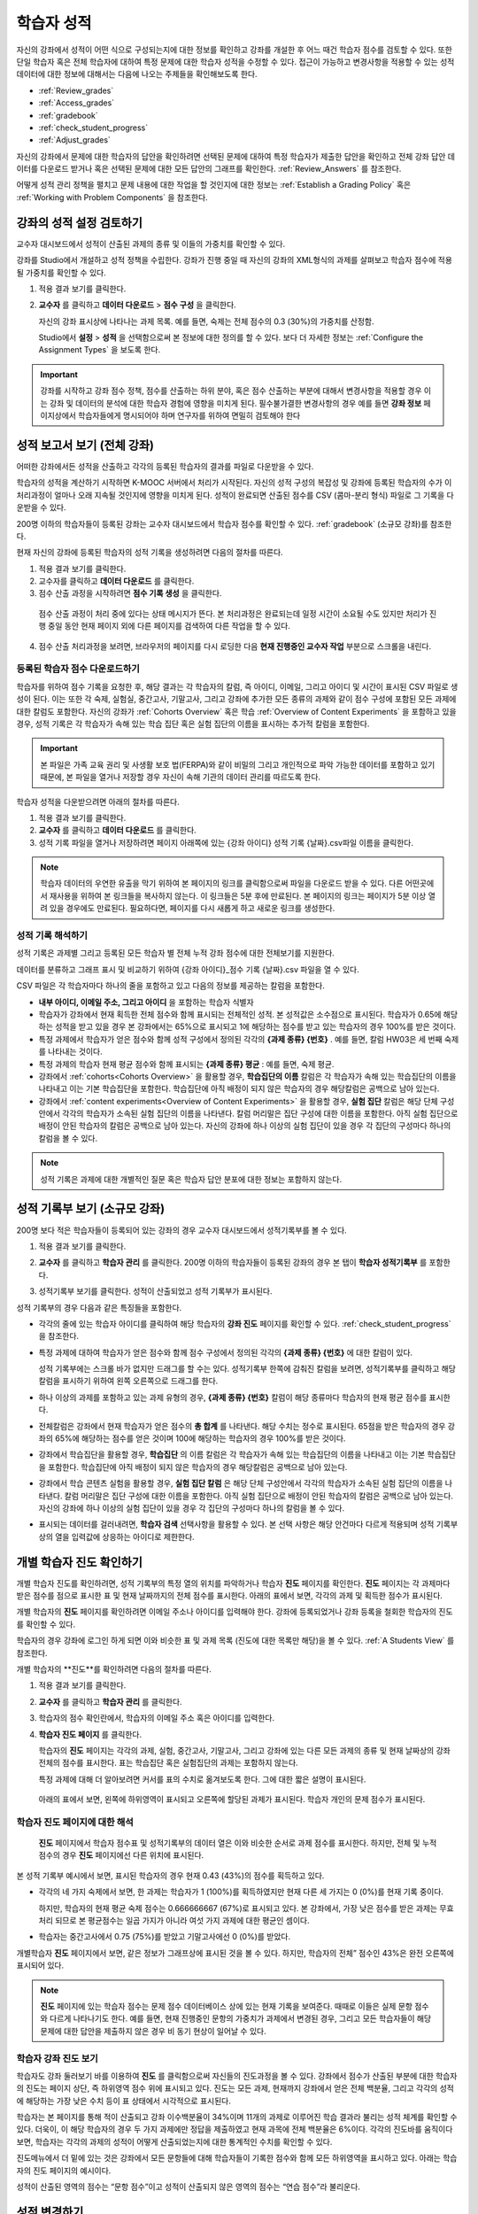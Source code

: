 .. _Grades:

############################
학습자 성적
############################

자신의 강좌에서 성적이 어떤 식으로 구성되는지에 대한 정보를 확인하고 강좌를 개설한 후 어느 때건 학습자 점수를 검토할 수 있다. 또한 단일 학습자 혹은 전체 학습자에 대하여 특정 문제에 대한 학습자 성적을 수정할 수 있다. 접근이 가능하고 변경사항을 적용할 수 있는 성적 데이터에 대한 정보에 대해서는 다음에 나오는 주제들을 확인해보도록 한다.   

* :ref:`Review_grades`

* :ref:`Access_grades`

* :ref:`gradebook`

* :ref:`check_student_progress`

* :ref:`Adjust_grades`

자신의 강좌에서 문제에 대한 학습자의 답안을 확인하려면 선택된 문제에 대하여 특정 학습자가 제출한 답안을 확인하고 전체 강좌 답안 데이터를 다운로드 받거나 혹은 선택된 문제에 대한 모든 답안의 그래프를 확인한다. :ref:`Review_Answers` 를 참조한다. 

어떻게 성적 관리 정책을 펼치고 문제 내용에 대한 작업을 할 것인지에 대한 정보는 :ref:`Establish a Grading Policy` 혹은 :ref:`Working with Problem Components` 을 참조한다. 


.. _Review_grades:

********************************************************
강좌의 성적 설정 검토하기
********************************************************

교수자 대시보드에서 성적이 산출된 과제의 종류 및 이들의 가중치를 확인할 수 있다. 

강좌를 Studio에서 개설하고 성적 정책을 수립한다. 강좌가 진행 중일 때 자신의 강좌의 XML형식의 과제를 살펴보고 학습자 점수에 적용될 가중치를 확인할 수 있다.  

..  DOC-290: research this statement before including anything like it: Below the list of graded assignment types and their weights, each *public* subsection and unit that contains an assignment is listed.

#. 적용 결과 보기를 클릭한다. 

#. **교수자** 를 클릭하고 **데이터 다운로드** > **점수 구성** 을 클릭한다.

   자신의 강좌 표시상에 나타나는 과제 목록. 예를 들면, 숙제는 전체 점수의 0.3 (30%)의 가중치를 산정함.  

   .. image:: ../../../shared/building_and_running_chapters/Images/Grading_Configuration.png
     :alt: XML of course assignment types and weights for grading

   Studio에서 **설정** > **성적** 을 선택함으로써 본 정보에 대한 정의를 할 수 있다. 보다 더 자세한 정보는 :ref:`Configure the Assignment Types` 을 보도록 한다. 

   .. image:: ../../../shared/building_and_running_chapters/Images/Grading_Configuration_Studio.png
     :alt: Studio example of homework assignment type and grading weight

.. important:: 강좌를 시작하고 강좌 점수 정책, 점수를 산출하는 하위 분야, 혹은 점수 산출하는 부분에 대해서 변경사항을 적용할 경우 이는 강좌 및 데이터의 분석에 대한 학습자 경험에 영향을 미치게 된다. 필수불가결한 변경사항의 경우 예를 들면 **강좌 정보** 페이지상에서 학습자들에게 명시되어야 하며 연구자를 위하여 면밀히 검토해야 한다

.. _Access_grades:

********************************************************
성적 보고서 보기 (전체 강좌)
********************************************************

어떠한 강좌에서든 성적을 산출하고 각각의 등록된 학습자의 결과를 파일로 다운받을 수 있다. 

학습자의 성적을 계산하기 시작하면 K-MOOC 서버에서 처리가 시작된다. 자신의 성적 구성의 복잡성 및 강좌에 등록된 학습자의 수가 이 처리과정이 얼마나 오래 지속될 것인지에 영향을 미치게 된다. 성적이 완료되면 산출된 점수를 CSV (콤마-분리 형식) 파일로 그 기록을 다운받을 수 있다.

200명 이하의 학습자들이 등록된 강좌는 교수자 대시보드에서 학습자 점수를 확인할 수 있다. :ref:`gradebook` (소규모 강좌)를 참조한다.

현재 자신의 강좌에 등록된 학습자의 성적 기록을 생성하려면 다음의 절차를 따른다.

#. 적용 결과 보기를 클릭한다. 

#. 교수자를 클릭하고 **데이터 다운로드** 를 클릭한다. 

#. 점수 산출 과정을 시작하려면 **점수 기록 생성** 을 클릭한다.

  점수 산출 과정이 처리 중에 있다는 상태 메시지가 뜬다. 본 처리과정은 완료되는데 일정 시간이 소요될 수도 있지만 처리가 진행 중일 동안 현재 페이지 외에 다른 페이지를 검색하여 다른 작업을 할 수 있다.

4. 점수 산출 처리과정을 보려면, 브라우저의 페이지를 다시 로딩한 다음 **현재 진행중인 교수자 작업** 부분으로 스크롤을 내린다.  

==========================================
등록된 학습자 점수 다운로드하기
==========================================

학습자를 위하여 점수 기록을 요청한 후, 해당 결과는 각 학습자의 칼럼, 즉 아이디, 이메일, 그리고 아이디 및 시간이 표시된 CSV 파일로 생성이 된다. 이는 또한 각 숙제, 실험실, 중간고사, 기말고사, 그리고 강좌에 추가한 모든 종류의 과제와 같이 점수 구성에 포함된 모든 과제에 대한 칼럼도 포함한다. 자신의 강좌가 :ref:`Cohorts Overview` 혹은 학습 :ref:`Overview of Content Experiments` 을 포함하고 있을 경우, 성적 기록은 각 학습자가 속해 있는 학습 집단 혹은 실험 집단의 이름을 표시하는 추가적 칼럼을 포함한다.   


.. important:: 본 파일은 가족 교육 권리 및 사생활 보호 법(FERPA)와 같이 비밀의 그리고 개인적으로 파악 가능한 데이터를 포함하고 있기 때문에, 본 파일을 열거나 저장할 경우 자신이 속해 기관의 데이터 관리를 따르도록 한다.   

학습자 성적을 다운받으려면 아래의 절차를 따른다. 

#. 적용 결과 보기를 클릭한다. 

#. **교수자** 를 클릭하고 **데이터 다운로드** 를 클릭한다.  

#. 성적 기록 파일을 열거나 저장하려면 페이지 아래쪽에 있는 {강좌 아이디} 성적 기록 {날짜}.csv파일 이름을 클릭한다.  


.. note:: 학습자 데이터의 우연한 유출을 막기 위하여 본 페이지의 링크를 클릭함으로써 파일을 다운로드 받을 수 있다. 다른 어떤곳에서 재사용을 위하여 본 링크들을 복사하지 않는다. 이 링크들은 5분 후에 만료된다. 본 페이지의 링크는 페이지가 5분 이상 열려 있을 경우에도 만료된다. 필요하다면, 페이지를 다시 새롭게 하고 새로운 링크를 생성한다.

.. _Interpret the Grade Report:

=====================================
성적 기록 해석하기
=====================================

성적 기록은 과제별 그리고 등록된 모든 학습자 별 전체 누적 강좌 점수에 대한 전체보기를 지원한다. 

데이터를 분류하고 그래프 표시 및 비교하기 위하여 {강좌 아이디}_점수 기록 {날짜}.csv 파일을 열 수 있다.  

.. image:: ../../../shared/building_and_running_chapters/Images/Grade_Report.png
  :alt: A course grade report, opened in Excel, showing the grades acheived by 
        students on several homework assignments and the midterm

CSV 파일은 각 학습자마다 하나의 줄을 포함하고 있고 다음의 정보를 제공하는 칼럼을 포함한다. 

* **내부 아이디, 이메일 주소, 그리고 아이디** 을 포함하는 학습자 식별자

* 학습자가 강좌에서 현재 획득한 전체 점수와 함께 표시되는 전체적인 성적. 본 성적값은 소수점으로 표시된다. 학습자가 0.65에 해당하는 성적을 받고 있을 경우 본 강좌에서는 65%으로 표시되고 1에 해당하는 점수를 받고 있는 학습자의 경우 100%를 받은 것이다.

* 특정 과제에서 학습자가 얻은 점수와 함께 성적 구성에서 정의된 각각의 **{과제 종류} {번호}** . 예를 들면, 칼럼 HW03은 세 번째 숙제를 나타내는 것이다. 

* 특정 과제의 학습자 현재 평균 점수와 함께 표시되는 **{과제 종류} 평균** : 예를 들면, 숙제 평균. 

* 강좌에서 :ref:`cohorts<Cohorts Overview>` 을 활용할 경우, **학습집단의 이름** 칼럼은 각 학습자가 속해 있는 학습집단의 이름을 나타내고 이는 기본 학습집단을 포함한다. 학습집단에 아직 배정이 되지 않은 학습자의 경우 해당칼럼은 공백으로 남아 있는다. 

* 강좌에서 :ref:`content experiments<Overview of Content Experiments>` 을 활용할 경우, **실험 집단** 칼럼은 해당 단체 구성안에서 각각의 학습자가 소속된 실험 집단의 이름을 나타낸다. 칼럼 머리말은 집단 구성에 대한 이름을 포함한다. 아직 실험 집단으로 배정이 안된 학습자의 칼럼은 공백으로 남아 있는다. 자신의 강좌에 하나 이상의 실험 집단이 있을 경우 각 집단의 구성마다 하나의 칼럼을 볼 수 있다.  

.. note:: 성적 기록은 과제에 대한 개별적인 질문 혹은 학습자 답안 분포에 대한 정보는 포함하지 않는다. 

.. _gradebook:

********************************************************
성적 기록부 보기 (소규모 강좌)
********************************************************

200명 보다 적은 학습자들이 등록되어 있는 강좌의 경우 교수자 대시보드에서 성적기록부를 볼 수 있다. 

#. 적용 결과 보기를 클릭한다. 

#. **교수자** 를 클릭하고 **학습자 관리** 를 클릭한다. 200명 이하의 학습자들이 등록된 강좌의 경우 본 탭이 **학습자 성적기록부** 를 포함한다.

#. 성적기록부 보기를 클릭한다. 성적이 산출되었고 성적 기록부가 표시된다. 

   .. image:: ../../../shared/building_and_running_chapters/Images/Student_Gradebook.png
     :alt: Course gradebook with rows for students and columns for assignment
         types

성적 기록부의 경우 다음과 같은 특징들을 포함한다. 

* 각각의 줄에 있는 학습자 아이디를 클릭하여 해당 학습자의 **강좌 진도** 페이지를 확인할 수 있다. :ref:`check_student_progress` 을 참조한다. 

* 특정 과제에 대하여 학습자가 얻은 점수와 함께 점수 구성에서 정의된 각각의 **{과제 종류} {번호}** 에 대한 칼럼이 있다.

  성적 기록부에는 스크롤 바가 없지만 드래그를 할 수는 있다. 성적기록부 한쪽에 감춰진 칼럼을 보려면, 성적기록부를 클릭하고 해당 칼럼을 표시하기 위하여 왼쪽 오른쪽으로 드래그를 한다. 

* 하나 이상의 과제를 포함하고 있는 과제 유형의 경우, **{과제 종류} {번호}** 칼럼이 해당 종류마다 학습자의 현재 평균 점수를 표시한다. 

* 전체칼럼은 강좌에서 현재 학습자가 얻은 점수의 **총 합계** 를 나타낸다. 해당 수치는 정수로 표시된다. 65점을 받은 학습자의 경우 강좌의 65%에 해당하는 점수를 얻은 것이며 100에 해당하는 학습자의 경우 100%를 받은 것이다.

* 강좌에서 학습집단을 활용할 경우, **학습집단** 의 이름 칼럼은 각 학습자가 속해 있는 학습집단의 이름을 나타내고 이는 기본 학습집단을 포함한다. 학습집단에 아직 배정이 되지 않은 학습자의 경우 해당칼럼은 공백으로 남아 있는다. 

* 강좌에서 학습 콘텐츠 실험을 활용할 경우, **실험 집단 칼럼** 은 해당 단체 구성안에서 각각의 학습자가 소속된 실험 집단의 이름을 나타낸다. 칼럼 머리말은 집단 구성에 대한 이름을 포함한다. 아직 실험 집단으로 배정이 안된 학습자의 칼럼은 공백으로 남아 있는다. 자신의 강좌에 하나 이상의 실험 집단이 있을 경우 각 집단의 구성마다 하나의 칼럼을 볼 수 있다. 

* 표시되는 데이터를 걸러내려면, **학습자 검색** 선택사항을 활용할 수 있다. 본 선택 사항은 해당 안건마다 다르게 적용되며 성적 기록부상의 열을 입력값에 상응하는 아이디로 제한한다.  

.. _check_student_progress:

****************************************
개별 학습자 진도 확인하기
****************************************

개별 학습자 진도를 확인하려면, 성적 기록부의 특정 열의 위치를 파악하거나 학습자 **진도** 페이지를 확인한다. **진도** 페이지는 각 과제마다 받은 점수를 점으로 표시한 표 및 현재 날짜까지의 전체 점수를 표시한다. 아래의 표에서 보면, 각각의 과제 및 획득한 점수가 표시된다.

개별 학습자의 **진도** 페이지를 확인하려면 이메일 주소나 아이디를 입력해야 한다. 강좌에 등록되었거나 강좌 등록을 철회한 학습자의 진도를 확인할 수 있다. 

학습자의 경우 강좌에 로그인 하게 되면 이와 비슷한 표 및 과제 목록 (진도에 대한 목록만 해당)을 볼 수 있다. :ref:`A Students View` 를 참조한다.  

개별 학습자의 **진도**를 확인하려면 다음의 절차를 따른다.

#. 적용 결과 보기를 클릭한다. 

#. **교수자** 를 클릭하고 **학습자 관리** 를 클릭한다. 

#. 학습자의 점수 확인란에서, 학습자의 이메일 주소 혹은 아이디를 입력한다. 


#. **학습자 진도 페이지** 를 클릭한다. 

   학습자의 **진도** 페이지는 각각의 과제, 실험, 중간고사, 기말고사, 그리고 강좌에 있는 다른 모든 과제의 종류 및 현재 날짜상의 강좌 전체의 점수를 표시한다. 표는 학습집단 혹은 실험집단의 과제는 포함하지 않는다. 

   .. image:: ../../../shared/building_and_running_chapters/Images/Student_Progress.png
    :alt: Progress page chart for a student: includes a column graph with the 
          score acheived for each assignment 

   특정 과제에 대해 더 알아보려면 커서를 표의 수치로 옮겨보도록 한다. 그에 대한 짧은 설명이 표시된다. 

   .. image:: ../../../shared/building_and_running_chapters/Images/Student_Progress_mouseover.png
    :alt: Progress page with a tooltip for the X that was graphed for the last
          homework assignment, which indicates that the lowest homework score
          is dropped

  아래의 표에서 보면, 왼쪽에 하위영역이 표시되고 오른쪽에 할당된 과제가 표시된다. 학습자 개인의 문제 점수가 표시된다.  

   .. image:: ../../../shared/building_and_running_chapters/Images/Student_Progress_list.png
    :alt: Bottom portion of a Progress page for the same student with the 
          score acheived for each problem in the first course subsection 

=============================================
학습자 진도 페이지에 대한 해석
=============================================

 **진도** 페이지에서 학습자 점수표 및 성적기록부의 데이터 열은 이와 비슷한 순서로 과제 점수를 표시한다. 하지만, 전체 및 누적 점수의 경우 **진도** 페이지에선 다른 위치에 표시된다. 

본 성적 기록부 예시에서 보면, 표시된 학습자의 경우 현재 0.43 (43%)의 점수를 획득하고 있다.  

.. image:: ../../../shared/building_and_running_chapters/Images/Grade_Report_example.png
 :alt: A course grade report with a single student's information indicated by 
       a rectangle

* 각각의 네 가지 숙제에서 보면, 한 과제는 학습자가 1 (100%)를 획득하였지만 현재 다른 세 가지는 0 (0%)를 현재 기록 중이다. 

  하지만, 학습자의 현재 평균 숙제 점수는 0.666666667 (67%)로 표시되고 있다. 본 강좌에서, 가장 낮은 점수를 받은 과제는 무효처리 되므로 본 평균점수는 일곱 가지가 아니라 여섯 가지 과제에 대한 평균인 셈이다.

* 학습자는 중간고사에서 0.75 (75%)를 받았고 기말고사에선 0 (0%)를 받았다.

개별학습자 **진도** 페이지에서 보면, 같은 정보가 그래프상에 표시된 것을 볼 수 있다. 하지만, 학습자의 전체” 점수인 43%은 완전 오른쪽에 표시되어 있다. 

.. image:: ../../../shared/building_and_running_chapters/Images/Student_Progress.png
 :alt: Progress page for a student also included on the grade report: includes 
       a column graph with the grade acheived for each assignment 

 **진도** 페이지의 표는 강좌에서 제시한 점수 범위를 y축에 표시하고 있다. 본 예시에서는 이수 점수가 60%이고 그렇기 때문에 0.60을 기록한 학습자 끝부터 그 이후까지가 수료증을 받게 된다. 

.. note::  **진도** 페이지에 있는 학습자 점수는 문제 점수 데이터베이스 상에 있는 현재 기록을 보여준다. 때때로 이들은 실제 문항 점수와 다르게 나타나기도 한다. 예를 들면, 현재 진행중인 문항의 가중치가 과제에서 변경된 경우, 그리고 모든 학습자들이 해당 문제에 대한 답안을 제출하지 않은 경우 비 동기 현상이 일어날 수 있다.  

.. _A Students View:

=============================================
학습자 강좌 진도 보기
=============================================

학습자도 강좌 둘러보기 바를 이용하여 **진도** 를 클릭함으로써 자신들의 진도과정을 볼 수 있다. 강좌에서 점수가 산출된 부분에 대한 학습자의 진도는 페이지 상단, 즉 하위영역 점수 위에 표시되고 있다. 진도는 모든 과제, 현재까지 강좌에서 얻은 전체 백분율, 그리고 각각의 성적에 해당하는 가장 낮은 수치 등이 표 상태에서 시각적으로 표시된다. 
 
.. image:: ../../../shared/building_and_running_chapters/Images/StudentView_GradeCutoffs.png
 :alt: Image of a student's Course Progress page with the grade cutoffs legend
       highlighted
 
학습자는 본 페이지를 통해 적이 산출되고 강좌 이수백분율이 34%이며 11개의 과제로 이루어진 학습 결과라 불리는 성적 체계를 확인할 수 있다. 더욱이, 이 해당 학습자의 경우 두 가지 과제에만 정답을 제출하였고 현재 과목에 전체 백분율은 6%이다. 각각의 진도바를 움직이다 보면, 학습자는 각각의 과제의 성적이 어떻게 산출되었는지에 대한 통계적인 수치를 확인할 수 있다. 
 
진도메뉴에서 더 밑에 있는 것은 강좌에서 모든 문항들에 대해 학습자들이 기록한 점수와 함께 모든 하위영역을 표시하고 있다. 아래는 학습자의 진도 페이지의 예시이다. 
 
.. image:: ../../../shared/building_and_running_chapters/Images/StudentView_Problems.png
   :width: 800
   :alt: Image of a student's Course Progress page with problems highlighted
 
성적이 산출된 영역의 점수는 “문항 점수”이고 성적이 산출되지 않은 영역의 점수는 “연습 점수”라 불리운다. 

.. _Adjust_grades:

***********************************
성적 변경하기
***********************************

학습자들이 답안을 제시하려고 한 이후 문제를 변경하거나 설정사항을 변경하게 되면 학습자의 점수에 영향을 미치게 된다. Studio에서 문제 변경을 하기 위한 정보를 확인하려면 :ref:`Modifying a Released Problem` 를 참조하도록 한다. 

정정이나 변경이 불가피하기 때문에 이에 대하여 영향을 받은 학습자들의 점수를 다시 매기려면 다음의 절차를 따르도록 한다.

* 제출된 답안에 대한 점수를 다시 매겨서 해당 문제에 대하여 학습자를 재평가한다. 강좌에 등록된 단일 혹은 전체 학습자를 위해 해당 문제의 점수를 다시 산출할 수 있다. :ref:`rescore` 를 참조한다.

* 학습자가 문제를 풀기 위하여 시도한 횟수를 0으로 조정하여 학습자가 다시 시도할 수 있도록 한다. 강좌에 등록된 한 명 혹은 모든 학습자의 문제 해결 시도횟수를 조정할 수 있다. :ref:`reset_attempts` 을 참조한다.

* 학습자의 데이터 베이스를 삭제시키거나 혹은 해당 문제의 “상태”를 삭제한다. 한번에 한 명의 학습자 기록을 삭제할 수 있다. 예를 들면, 오직 적은 수의 학습자들만이 답안을 제출한 이후 출제한 문제를 변경할 수 있다는 것이다. 이러한 상황을 바로잡으려면, 문제를 제출하고 이로 인해서 영향을 받은 학습자 상태를 삭제함으로써 이들이 해당 문제를 다시 풀 수 있도록 해야 한다. :ref:`delete_state` 를 참조한다.    

학습자 점수를 변경하려면 수정된 문제 단독의 소재지 식별자가 필요하다. :ref:`find_URL` 를 참조한다. 

.. _find_URL:

==================================================
문제에 대한 단독 위치 식별자 찾기
==================================================

강좌에서 각각의 문제를 출제할 경우, 그에 대한 단독 위치 식별자를 할당한다. 해당 문제에 대한 점수 변경을 할 경우, 혹은 그에 대한 데이터를 볼 경우, 문제 위치를 파악해야 한다. 

해당 문제에 대한 단독 위치 식별자를 찾기 위해선 다음과 같은 절차를 따른다.   

#. 적용 결과 보기를 클릭한다. 

#. 강좌 내용을 클릭하고 해당 문제를 포함하고 있는 부분을 찾는다. 

#. 문제를 표시하고 강좌 운영팀 오류 검출 정보를 클릭한다. 

   **위치** 를 포함하여 해당 문제에 대한 정보가 표시된다.  

   .. image:: ../../../shared/building_and_running_chapters/Images/Problem_URL.png
    :alt: The Staff Debug view of a problem with the location identifier 
          indicated

4. 문제의 위치를 복사하려면 전체 위치를 선택하고 오른쪽 클릭을 한 후  **복사하기** 를 선택한다. 강좌 운영팀 오류 검출 보기를 닫으려면 뷰어 밖에 있는 브라우저 페이지를 클릭한다. 


.. _rescore:

==========================================
학습자 답안 성적 다시 매기기
==========================================

강좌에서 제시한 모든 문제마다 정답이 있고 허용된 혹은 받아들여질 수 있는 대안이 포함되어 있을 수 있다. 이러한 수치에 변화를 적용하게 되면 이미 제출한 답안들에 대한 성적을 다시 매길 수 있다. 각각의 문제마다 단일 학습자가 제출한 답안에 대해 성적을 다시 매길 수 있고 혹은 전체 등록된 학습자가 제출한 답안을 다시 매길 수 있다. 

.. note:: Studio 상에서 정답으로 표기된 문제들만 성적을 다시 매길 수 있다. 이러한 절차는 외부 채점자가 점수를 산출한 문제에 대해 점수를 다시 매길 경우 활용할 수 없다. 

개별 학습자 답안 성적 다시 매기기
-----------------------------------------------

개별 학습자 답안의 성적을 다시 매기려면, 학습자의 아이디 혹은 이메일 주소가 필요하다. 

#. 적용 결과 보기를 클릭한다. 

#. **강좌 내용** 을 클릭하고 성적을 다시 매기고자 하는 문제를 포함하고 있는 부분을 검색한다. 

#. 문제를 표시하고 강좌 운영팀 오류 검출 정보를 클릭한다. 강좌 운영팀 오류 검출 뷰어가 열린다. 

#. **아이디** 에 학습자 이메일 주소나 아이디를 입력하고 학습자 제출 답안 성적 다시 매기기를 클릭한다. 성공적으로 변경하였을 경우 메시지가 뜬다. 

#. 강좌 운영팀 오류 검출 뷰어를 닫으려면 뷰어 밖에 있는 브라우저 페이지를 클릭한다. 

모든 학습자의 답안 성적 다시 매기기
------------------------------------

점수를 다시 매기고자 하는 문제를 파악하려면 위치 식별자가 있어야 한다.  :ref:`find_URL` 를 참조한다. 문제에 대한 성적을 다시 매기려면 다음의 절차를 따른다. 

#. 적용 결과 보기를 클릭한다. 

#. **교수자** 를 클릭하고 **학습자 관리** 를 클릭한다.  

#. **강좌 점수 관리 페이지** 에서 단독 문제 식별자를 입력하고 **모든 학습자 답안 성적 다시 매기기** 를 클릭한다. 

#. 점수 다시 매기기 처리과정이 진행 중이라는 대화창을 보면 **OK** 를 클릭한다. 

   본 처리 과정은 등록된 모든 학습자들을 완료함에 따라 시간이 어느 정도 걸릴 수도 있다. 본 처리과정은 배경상태에서 진행되기 때문에 본 페이지를 벗어나 처리가 진행 중일 동안 다른 작업을 수행할 수 있다. 

6. 성적 다시 매기기 절차의 결과를 보려면 **학습자 배경 작업 기록 보이기나 문제 배경 작업 기록 보이기** 를 클릭한다. 

  표는 각각의 학습자 혹은 문제마다 성적 다시 매기기의 절차 상태를 표시한다. 

.. note:: 개별 학습자가 문항에 대해 제출한 답안에 대해서 비슷한 절차를 활용하여 성적을 다시 매길 수 있다. **학습자 별 점수 조정 페이지** 를 통해 학습자 이메일 주소나 아이디 및 단독 문제 식별자를 입력하고 **학습자 답안 성적 다시 매기기** 를 클릭한다. 

.. _reset_attempts:

=====================================
학습자 문제 해결횟수 재설정
=====================================

문제를 제출하고 나면 학습자가 정답을 구하기 위해 시도하는 횟수에 제한을 둘 수 있다. 예상치 못한 문제가 일어날 경우, 특정 학습자의 문제 해결 횟수 시도를 0으로 재설정하여 학습자가 다시 문제 해결을 할 수 있도록 할 수 있다. 예기치 못한 행동이 강좌에 있는 모든 학습자들에게 영향을 미치게 될 경우, 모든 학습자들의 문제 해결 횟수를 0으로 재설정 할 수 있다.  

개별 학습자 문제 해결 횟수 재설정
---------------------------------------------

개별 학습자의 문제 해결 횟수를 0으로 재설정 하려면 학습자의 아이디 혹은 이메일 주소가 필요하다. 

#. 적용 결과 보기를 클릭한다. 

#. **강좌 내용** 을 클릭하고 재설정 하고자 하는 문제가 포함된 부분을 검색한다. 

#. 문제를 표시하고 **강좌 운영팀 오류 검색 정보** 를 클릭한다. 강좌 운영팀 오류 검색 뷰어가 열린다.

#. 아이디란에 학습자의 이메일 주소 혹은 아이디를 입력하고 **학습자 답안 시도 횟수 재설정하기** 를 클릭한다. 성공적으로 조정되었을 경우 메시지가 뜬다. 

#. 강좌 운영팀 오류 검색 뷰어를 닫으려면, 뷰어 밖에 있는 브라우저 페이지를 클릭한다. 

모든 학습자 문제 해결 횟수 재설정

------------------------------------

모든 학습자 문제 해결 횟수를 재설정 하려면 문제의 고유 식별자가 필요하다. :ref:`find_URL` 를 참조한다. 모든 학습자 문제 해결 횟수를 재설정 하려면 다음의 절차를 따른다. 

#. 적용 결과 보기를 클릭한다. 

#. **교수자** 를 클릭하고 **학습자 관리** 를 클릭한다.

#. 등록된 모든 학습자들의 문제 해결 횟수를 재설정 하려면 과목별 점수 변경 페이지에서 작업하도록 한다. 고유 문제 위치를 입력하고 모든 학습자 문제 해결 횟수 재설정을 클릭한다. 

#. 재설정 처리가 진행 중이라는 대화창이 뜬다. OK를 클릭한다. 

   본 처리과정은 완료되는데 까지 시간이 걸릴 수도 있다. 처리과정은 배경상태에서 진행되기 때문에 현재 페이지를 벗어나 처리가 진행되는 동안 다른 작업을 수행할 수도 있다.

5. 재설정  처리에 대한 결과를 보려면, **학습자 배경 작업 기록 보이기나 문제 배경 작업 기록 보이기를 클릭한다**.

   각각의 학습자 혹은 문제에 대한 해결횟수 재설정 처리과정이 표에 표시된다. 

.. note:: 이와 비슷한 절차를 활용하여 개별 학습자의 문제 해결 횟수를 재설정 할 수도 있다. **학습자별 점수** 변경페이지에서 학습자 이메일 주소나 아이디 그리고 고유한 문제 식별자를 입력하고 **학습자 문제 해결 횟수 재설정** 을 클릭한다. 

.. _delete_state:

==================================
학습자 문항 상태 삭제 
==================================

특정 문항에 대해 학습자 상태를 삭제 하려면 학습자의 이메일 주소 혹은 아이디가 필요하다.  

.. important:: 학습자 상태는 처리상태에서 영구적으로 지워지게 된다. 다시 되돌릴 수 없다. 

강좌 운영팀 뷰어나 교수자 대시보드를 활용하여 학습자 상태를 삭제한다. 

강좌 운영팀 뷰어를 사용하려면 다음의 절차를 따른다. 

#. 적용 결과 보기를 클릭한다. 

#. **강좌 내용** 을 클릭하여 해당 문제를 포함하고 있는 부분을 검색한다. 

#. 문제를 표시하고 강좌 운영팀 오류 검색 정보를 클릭한다. 강좌 운영팀 오류 검색 뷰어가 열린다. 

#. **아이디** 에 학습자 이메일 주소나 아이디를 입력하고 **학습자 상태 삭제** 를 클릭한다. 성공적으로 처리가 될 경우 메시지가 뜬다. .

교수자 대시보드를 사용할 경우, 문제 고유의 식별자가 필요하다. :ref:`find_URL` 를 참조한다. 

#. **교수자** 를 클릭하고 **학습자 관리** 를 클릭한다.

#. **학습자별 점수 변경** 페이지에서 학습자의 이메일 주소 혹은 아이디 및 고유 문제 식별자를 입력하고 **학습자 문항 상태 삭제** 를 클릭한다. 
   
